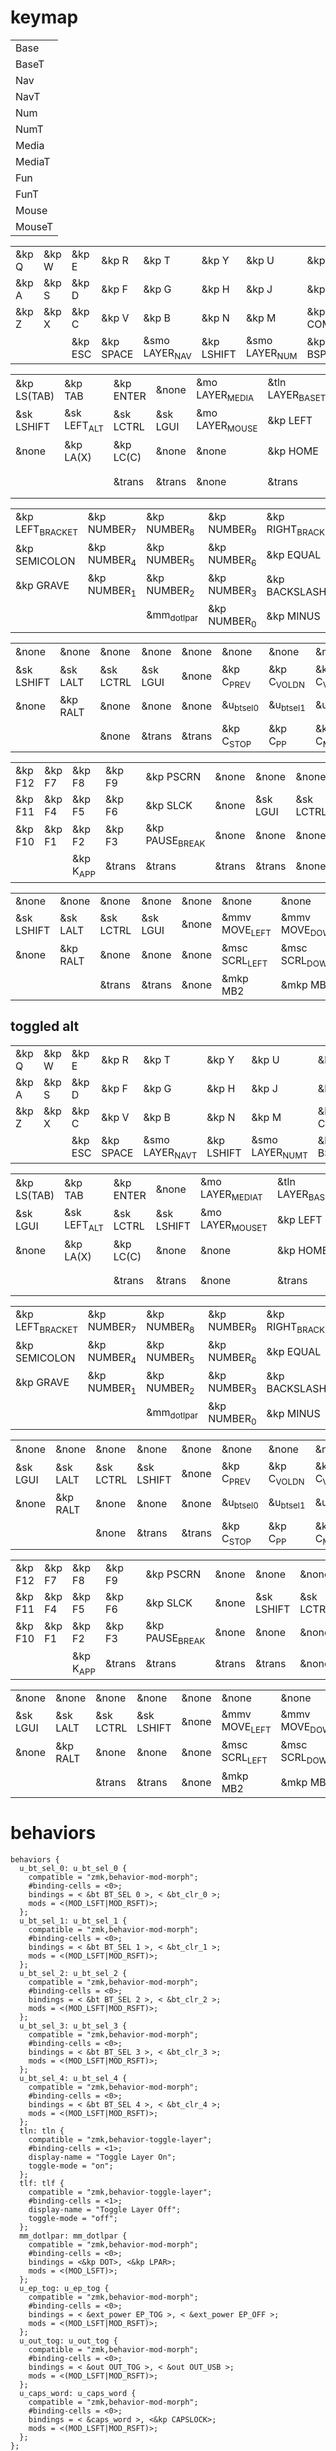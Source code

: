 * keymap


#+NAME: Layers
| Base   |
| BaseT  |
| Nav    |
| NavT   |
| Num    |
| NumT   |
| Media  |
| MediaT |
| Fun    |
| FunT   |
| Mouse  |
| MouseT |


#+NAME: Base
| &kp Q | &kp W | &kp E   | &kp R     | &kp T          | &kp Y      | &kp U          | &kp I     | &kp O   | &kp P    |
| &kp A | &kp S | &kp D   | &kp F     | &kp G          | &kp H      | &kp J          | &kp K     | &kp L   | &kp SQT  |
| &kp Z | &kp X | &kp C   | &kp V     | &kp B          | &kp N      | &kp M          | &kp COMMA | &kp DOT | &kp FSLH |
|       |       | &kp ESC | &kp SPACE | &smo LAYER_NAV | &kp LSHIFT | &smo LAYER_NUM | &kp BSPC  |         |          |

#+NAME: Nav
| &kp LS(TAB) | &kp TAB      | &kp ENTER | &none    | &mo LAYER_MEDIA | &tln LAYER_BASET | &tlf LAYER_BASET | &none      | &none     | &none        |
| &sk LSHIFT  | &sk LEFT_ALT | &sk LCTRL | &sk LGUI | &mo LAYER_MOUSE | &kp LEFT         | &kp DOWN         | &kp UP     | &kp RIGHT | &u_caps_word |
| &none       | &kp LA(X)    | &kp LC(C) | &none    | &none           | &kp HOME         | &kp PG_DN        | &kp PG_UP  | &kp END   | &none        |
|             |              | &trans    | &trans   | &none           | &trans           | &tln LAYER_NUM   | &kp DELETE |           |              |

#+NAME: Num
| &kp LEFT_BRACKET | &kp NUMBER_7 | &kp NUMBER_8 | &kp NUMBER_9 | &kp RIGHT_BRACKET | &mo LAYER_FUN | &none          | &kp ESC   | &kp BSPC     | &kp DEL    |
| &kp SEMICOLON    | &kp NUMBER_4 | &kp NUMBER_5 | &kp NUMBER_6 | &kp EQUAL         | &none         | &sk LGUI       | &sk LCTRL | &sk LEFT_ALT | &sk LSHIFT |
| &kp GRAVE        | &kp NUMBER_1 | &kp NUMBER_2 | &kp NUMBER_3 | &kp BACKSLASH     | &none         | &none          | &trans    | &trans       | &trans     |
|                  |              | &mm_dotlpar  | &kp NUMBER_0 | &kp MINUS         | &trans        | &tlf LAYER_NUM | &trans    |              |            |

#+NAME: Media
| &none      | &none    | &none     | &none    | &none  | &none       | &none        | &none        | &none       | &u_out_tog  |
| &sk LSHIFT | &sk LALT | &sk LCTRL | &sk LGUI | &none  | &kp C_PREV  | &kp C_VOL_DN | &kp C_VOL_UP | &kp C_NEXT  | &u_ep_tog   |
| &none      | &kp RALT | &none     | &none    | &none  | &u_bt_sel_0 | &u_bt_sel_1  | &u_bt_sel_2  | &u_bt_sel_3 | &u_bt_sel_4 |
|            |          | &none     | &trans   | &trans | &kp C_STOP  | &kp C_PP     | &kp C_MUTE   |             |             |

#+NAME: Fun
| &kp F12 | &kp F7 | &kp F8    | &kp F9 | &kp PSCRN       | &none  | &none    | &none     | &none    | &none      |
| &kp F11 | &kp F4 | &kp F5    | &kp F6 | &kp SLCK        | &none  | &sk LGUI | &sk LCTRL | &sk LALT | &sk LSHIFT |
| &kp F10 | &kp F1 | &kp F2    | &kp F3 | &kp PAUSE_BREAK | &none  | &none    | &none     | &kp RALT | &none      |
|         |        | &kp K_APP | &trans | &trans          | &trans | &trans   | &none     |          |            |

#+NAME: Mouse
| &none      | &none    | &none     | &none    | &none | &none          | &none          | &none        | &none           | &none |
| &sk LSHIFT | &sk LALT | &sk LCTRL | &sk LGUI | &none | &mmv MOVE_LEFT | &mmv MOVE_DOWN | &mmv MOVE_UP | &mmv MOVE_RIGHT | &none |
| &none      | &kp RALT | &none     | &none    | &none | &msc SCRL_LEFT | &msc SCRL_DOWN | &msc SCRL_UP | &msc SCRL_RIGHT | &none |
|            |          | &trans    | &trans   | &none | &mkp MB2       | &mkp MB1       | &mkp MB3     |                 |       |


** toggled alt



#+NAME: BaseT
| &kp Q | &kp W | &kp E   | &kp R     | &kp T           | &kp Y      | &kp U           | &kp I     | &kp O   | &kp P    |
| &kp A | &kp S | &kp D   | &kp F     | &kp G           | &kp H      | &kp J           | &kp K     | &kp L   | &kp SQT  |
| &kp Z | &kp X | &kp C   | &kp V     | &kp B           | &kp N      | &kp M           | &kp COMMA | &kp DOT | &kp FSLH |
|       |       | &kp ESC | &kp SPACE | &smo LAYER_NAVT | &kp LSHIFT | &smo LAYER_NUMT | &kp BSPC  |         |          |

#+NAME: NavT
| &kp LS(TAB) | &kp TAB      | &kp ENTER | &none      | &mo LAYER_MEDIAT | &tln LAYER_BASET | &tlf LAYER_BASET | &none      | &none     | &none        |
| &sk LGUI    | &sk LEFT_ALT | &sk LCTRL | &sk LSHIFT | &mo LAYER_MOUSET | &kp LEFT         | &kp DOWN         | &kp UP     | &kp RIGHT | &u_caps_word |
| &none       | &kp LA(X)    | &kp LC(C) | &none      | &none            | &kp HOME         | &kp PG_DN        | &kp PG_UP  | &kp END   | &none        |
|             |              | &trans    | &trans     | &none            | &trans           | &none            | &kp DELETE |           |              |

#+NAME: NumT
| &kp LEFT_BRACKET | &kp NUMBER_7 | &kp NUMBER_8 | &kp NUMBER_9 | &kp RIGHT_BRACKET | &none          | &none      | &kp ESC   | &kp BSPC     | &kp DEL  |
| &kp SEMICOLON    | &kp NUMBER_4 | &kp NUMBER_5 | &kp NUMBER_6 | &kp EQUAL         | &mo LAYER_FUNT | &sk LSHIFT | &sk LCTRL | &sk LEFT_ALT | &sk LGUI |
| &kp GRAVE        | &kp NUMBER_1 | &kp NUMBER_2 | &kp NUMBER_3 | &kp BACKSLASH     | &none          | &none      | &trans    | &trans       | &trans   |
|                  |              | &mm_dotlpar  | &kp NUMBER_0 | &kp MINUS         | &trans         | &none      | &trans    |              |          |

#+NAME: MediaT
| &none    | &none    | &none     | &none      | &none  | &none       | &none        | &none        | &none       | &u_out_tog  |
| &sk LGUI | &sk LALT | &sk LCTRL | &sk LSHIFT | &none  | &kp C_PREV  | &kp C_VOL_DN | &kp C_VOL_UP | &kp C_NEXT  | &u_ep_tog   |
| &none    | &kp RALT | &none     | &none      | &none  | &u_bt_sel_0 | &u_bt_sel_1  | &u_bt_sel_2  | &u_bt_sel_3 | &u_bt_sel_4 |
|          |          | &none     | &trans     | &trans | &kp C_STOP  | &kp C_PP     | &kp C_MUTE   |             |             |

#+NAME: FunT
| &kp F12 | &kp F7 | &kp F8    | &kp F9 | &kp PSCRN       | &none  | &none      | &none     | &none    | &none    |
| &kp F11 | &kp F4 | &kp F5    | &kp F6 | &kp SLCK        | &none  | &sk LSHIFT | &sk LCTRL | &sk LALT | &sk LGUI |
| &kp F10 | &kp F1 | &kp F2    | &kp F3 | &kp PAUSE_BREAK | &none  | &none      | &none     | &kp RALT | &none    |
|         |        | &kp K_APP | &trans | &trans          | &trans | &trans     | &none     |          |          |

#+NAME: MouseT
| &none    | &none    | &none     | &none      | &none | &none          | &none          | &none        | &none           | &none |
| &sk LGUI | &sk LALT | &sk LCTRL | &sk LSHIFT | &none | &mmv MOVE_LEFT | &mmv MOVE_DOWN | &mmv MOVE_UP | &mmv MOVE_RIGHT | &none |
| &none    | &kp RALT | &none     | &none      | &none | &msc SCRL_LEFT | &msc SCRL_DOWN | &msc SCRL_UP | &msc SCRL_RIGHT | &none |
|          |          | &trans    | &trans     | &none | &mkp MB2       | &mkp MB1       | &mkp MB3     |                 |       |

* behaviors

#+NAME:behaviors
#+begin_example
  behaviors {
    u_bt_sel_0: u_bt_sel_0 {
      compatible = "zmk,behavior-mod-morph";
      #binding-cells = <0>;
      bindings = < &bt BT_SEL 0 >, < &bt_clr_0 >;
      mods = <(MOD_LSFT|MOD_RSFT)>;
    };
    u_bt_sel_1: u_bt_sel_1 {
      compatible = "zmk,behavior-mod-morph";
      #binding-cells = <0>;
      bindings = < &bt BT_SEL 1 >, < &bt_clr_1 >;
      mods = <(MOD_LSFT|MOD_RSFT)>;
    };
    u_bt_sel_2: u_bt_sel_2 {
      compatible = "zmk,behavior-mod-morph";
      #binding-cells = <0>;
      bindings = < &bt BT_SEL 2 >, < &bt_clr_2 >;
      mods = <(MOD_LSFT|MOD_RSFT)>;
    };
    u_bt_sel_3: u_bt_sel_3 {
      compatible = "zmk,behavior-mod-morph";
      #binding-cells = <0>;
      bindings = < &bt BT_SEL 3 >, < &bt_clr_3 >;
      mods = <(MOD_LSFT|MOD_RSFT)>;
    };
    u_bt_sel_4: u_bt_sel_4 {
      compatible = "zmk,behavior-mod-morph";
      #binding-cells = <0>;
      bindings = < &bt BT_SEL 4 >, < &bt_clr_4 >;
      mods = <(MOD_LSFT|MOD_RSFT)>;
    };
    tln: tln {
      compatible = "zmk,behavior-toggle-layer";
      #binding-cells = <1>;
      display-name = "Toggle Layer On";
      toggle-mode = "on";
    };
    tlf: tlf {
      compatible = "zmk,behavior-toggle-layer";
      #binding-cells = <1>;
      display-name = "Toggle Layer Off";
      toggle-mode = "off";
    };
    mm_dotlpar: mm_dotlpar {
      compatible = "zmk,behavior-mod-morph";
      #binding-cells = <0>;
      bindings = <&kp DOT>, <&kp LPAR>;
      mods = <(MOD_LSFT)>;
    };
    u_ep_tog: u_ep_tog {
      compatible = "zmk,behavior-mod-morph";
      #binding-cells = <0>;
      bindings = < &ext_power EP_TOG >, < &ext_power EP_OFF >;
      mods = <(MOD_LSFT|MOD_RSFT)>;
    };
    u_out_tog: u_out_tog {
      compatible = "zmk,behavior-mod-morph";
      #binding-cells = <0>;
      bindings = < &out OUT_TOG >, < &out OUT_USB >;
      mods = <(MOD_LSFT|MOD_RSFT)>;
    };
    u_caps_word: u_caps_word {
      compatible = "zmk,behavior-mod-morph";
      #binding-cells = <0>;
      bindings = < &caps_word >, <&kp CAPSLOCK>;
      mods = <(MOD_LSFT|MOD_RSFT)>;
    };
  };
#+end_example


** generating some with elisp


#+NAME:otherbehaviors
#+begin_example
  tln: tln {
    compatible = "zmk,behavior-toggle-layer";
    #binding-cells = <1>;
    display-name = "Toggle Layer On";
    toggle-mode = "on";
  };
  tlf: tlf {
    compatible = "zmk,behavior-toggle-layer";
    #binding-cells = <1>;
    display-name = "Toggle Layer Off";
    toggle-mode = "off";
  };
#+end_example



#+begin_src elisp
(cl-defun zmk-org-mod-morph (name base withmod &optional (mods '("LSFT" "RSFT")) (binding name))
  "Make a mod-morph device tree entry.
Provide the NAME which is also the default BINDING.
BASE is the behavior without any of the MODS, while WITHMOD is the
behavior with MODS held. MODS are given as a list with available values of
`LSFT' `RSFT' `LCTL' `RCTL' `LALT' `RALT' `LGUI' `RGUI'"
  (let ((fmods (mapconcat (apply-partially #'format "MOD_%s") mods "|"))
        (templ (s-join "\n" '("  %s: %s {"
                              "    compatible = \"zmk,behavior-mod-morph\";"
                              "    #binding-cells = <0>;"
                              "    bindings = <%s>, <%s>;"
                              "    mods = <(%s)>;"
                              "  };"))))
    (format templ binding name base withmod fmods)))

(defun map-cartesian-product (fun seqa seqb)
  "Map FUN over all combinations of SEQA and SEQB."
  (mapcar (lambda (sb) (mapcar (lambda (sa) (funcall fun sa sb)) seqa)) seqb))

(let* ((modargs '(("mm_dotlpar" "&kp DOT" "&kp LPAR" ("LSFT"))
                  ("u_ep_tog" "&ext_power EP_TOG" " &ext_power EP_OFF")
                  ("u_out_tog" "&out OUT_TOG" " &out OUT_USB")
                  ("u_caps_word" "&caps_word" "&kp CAPSLOCK")))
       (bt_bhvs (map-cartesian-product #'format
                                       '("u_bt_sel_%d" "&bt BT_SEL %d" "&bt_clr_%d")
                                       (number-sequence 0 4)))
       (mod-morphs (mapcar (lambda (mmargs)
                             (apply #'zmk-org-mod-morph mmargs))
                           (append modargs bt_bhvs)))
       (other (list (org-babel-ref-resolve "otherbehaviors"))))
  (format "behaviors {\n%s\n};" (s-join "\n" (append mod-morphs other))))
#+end_src

#+RESULTS:
#+begin_example
behaviors {
  mm_dotlpar: mm_dotlpar {
    compatible = "zmk,behavior-mod-morph";
    #binding-cells = <0>;
    bindings = <&kp DOT>, <&kp LPAR>;
    mods = <(MOD_LSFT)>;
  };
  u_ep_tog: u_ep_tog {
    compatible = "zmk,behavior-mod-morph";
    #binding-cells = <0>;
    bindings = <&ext_power EP_TOG>, < &ext_power EP_OFF>;
    mods = <(MOD_LSFT|MOD_RSFT)>;
  };
  u_out_tog: u_out_tog {
    compatible = "zmk,behavior-mod-morph";
    #binding-cells = <0>;
    bindings = <&out OUT_TOG>, < &out OUT_USB>;
    mods = <(MOD_LSFT|MOD_RSFT)>;
  };
  u_caps_word: u_caps_word {
    compatible = "zmk,behavior-mod-morph";
    #binding-cells = <0>;
    bindings = <&caps_word>, <&kp CAPSLOCK>;
    mods = <(MOD_LSFT|MOD_RSFT)>;
  };
  u_bt_sel_0: u_bt_sel_0 {
    compatible = "zmk,behavior-mod-morph";
    #binding-cells = <0>;
    bindings = <&bt BT_SEL 0>, <&bt_clr_0>;
    mods = <(MOD_LSFT|MOD_RSFT)>;
  };
  u_bt_sel_1: u_bt_sel_1 {
    compatible = "zmk,behavior-mod-morph";
    #binding-cells = <0>;
    bindings = <&bt BT_SEL 1>, <&bt_clr_1>;
    mods = <(MOD_LSFT|MOD_RSFT)>;
  };
  u_bt_sel_2: u_bt_sel_2 {
    compatible = "zmk,behavior-mod-morph";
    #binding-cells = <0>;
    bindings = <&bt BT_SEL 2>, <&bt_clr_2>;
    mods = <(MOD_LSFT|MOD_RSFT)>;
  };
  u_bt_sel_3: u_bt_sel_3 {
    compatible = "zmk,behavior-mod-morph";
    #binding-cells = <0>;
    bindings = <&bt BT_SEL 3>, <&bt_clr_3>;
    mods = <(MOD_LSFT|MOD_RSFT)>;
  };
  u_bt_sel_4: u_bt_sel_4 {
    compatible = "zmk,behavior-mod-morph";
    #binding-cells = <0>;
    bindings = <&bt BT_SEL 4>, <&bt_clr_4>;
    mods = <(MOD_LSFT|MOD_RSFT)>;
  };
  tln: tln {
    compatible = "zmk,behavior-toggle-layer";
    #binding-cells = <1>;
    display-name = "Toggle Layer On";
    toggle-mode = "on";
  };
  tlf: tlf {
    compatible = "zmk,behavior-toggle-layer";
    #binding-cells = <1>;
    display-name = "Toggle Layer Off";
    toggle-mode = "off";
  };

};
#+end_example


* macros

#+NAME:macros
#+begin_example
  macros {
  smo: smo {
      compatible = "zmk,behavior-macro-one-param";
      #binding-cells = <1>;
      wait-ms = <0>;
      tap-ms = <0>;
      bindings
        = <&macro_tap &kp K_CANCEL>
        , <&macro_param_1to1>
        , <&macro_press &mo MACRO_PLACEHOLDER>
        , <&macro_pause_for_release>
        , <&macro_param_1to1>
        , <&macro_release &mo MACRO_PLACEHOLDER>
        ;
  };
  bt_clr_0: bt_clr_0 {
      compatible = "zmk,behavior-macro";
      #binding-cells = <0>;
      wait-ms = <0>;
      bindings = < &bt BT_SEL 0 &bt BT_CLR >;
    };
  bt_clr_1: bt_clr_1 {
      compatible = "zmk,behavior-macro";
      #binding-cells = <0>;
      wait-ms = <0>;
      bindings = < &bt BT_SEL 1 &bt BT_CLR >;
    };
  bt_clr_2: bt_clr_2 {
      compatible = "zmk,behavior-macro";
      #binding-cells = <0>;
      wait-ms = <0>;
      bindings = < &bt BT_SEL 2 &bt BT_CLR >;
    };
  bt_clr_3: bt_clr_3 {
      compatible = "zmk,behavior-macro";
      #binding-cells = <0>;
      wait-ms = <0>;
      bindings = < &bt BT_SEL 3 &bt BT_CLR >;
    };
  bt_clr_4: bt_clr_4 {
      compatible = "zmk,behavior-macro";
      #binding-cells = <0>;
      wait-ms = <0>;
      bindings = < &bt BT_SEL 4 &bt BT_CLR >;
    };
  };
#+end_example

* include defines



#+NAME: includedefines
#+begin_example
#include <behaviors.dtsi>
#include <dt-bindings/zmk/keys.h>
#define ZMK_POINTING_DEFAULT_MOVE_VAL 1250
#define ZMK_POINTING_DEFAULT_SCRL_VAL 100
#include <dt-bindings/zmk/pointing.h>
#include <dt-bindings/zmk/ext_power.h>
#include <dt-bindings/zmk/bt.h>
#include <dt-bindings/zmk/outputs.h>
#+end_example

* default behaviors
#+NAME: defbehaviors
#+begin_example
&caps_word {
    continue-list = <UNDERSCORE BACKSPACE DELETE K_CANCEL>;
};

&sk {
    release-after-ms = <60000>; // tap layer key again to cancel (or wait 1 minute I guess)
    quick-release; // remove on press rather than release
};
#+end_example

* to config

#+begin_src elisp :var col_layers=Layers :results value file :file "corne.keymap"
(defun layer_idx_includes (layer_names)
  (string-join
   (seq-map-indexed
    (lambda (lyr lyr_idx)
      (format "#define LAYER_%s %d" (upcase lyr) lyr_idx)
      ) layer_names)
   "\n"))

(defun lyrtbl-keymap-part (table)
  (let* ((widths (mapcar (lambda (n)
                           (apply #'max (mapcar (lambda (row)
                                                  (length (nth n row)))
                                                table)))
                         (number-sequence 0 (1- (length (car table)))))))
    (string-join
     (mapcar (lambda (row)
               (string-join (cl-mapcar (lambda (cell width)
                                         (format (format "%%-%ds" width) cell))
                                       row widths)
                            "  "))
             table)
     "\n")))

(defun pad-none (keytbl)
  (let ((pcol (cl-mapcar #'list '("&none" "&none" "&none" ""))))
    (cl-mapcar #'append pcol keytbl pcol)))

(defun lyr_keymap (lyr_name)
  (format
   "    %s {\n        bindings = <\n%s\n        >;    \n    };\n"
   lyr_name
   (lyrtbl-keymap-part (pad-none (org-babel-ref-resolve lyr_name)))))

(defun layers_keymap (layer_names)
  (concat "  keymap {\n    compatible = \"zmk,keymap\";\n\n"
  (string-join (mapcar #'lyr_keymap layer_names) "\n")
  "  };\n"))

(defun tbl_transpose (tbl)
  (apply #'cl-mapcar #'list tbl))

(let ((layers (car (tbl_transpose col_layers))))
  (concat
   (org-babel-ref-resolve "includedefines")
   "\n"
   (layer_idx_includes layers)
   "\n"
   (org-babel-ref-resolve "defbehaviors")
   "\n/ {\n"
   (org-babel-ref-resolve "behaviors")
   "\n"
   (layers_keymap layers)
   "\n"
   (org-babel-ref-resolve "macros")
   "\n};"
   ))
#+end_src

#+RESULTS:
[[file:corne.keymap]]
